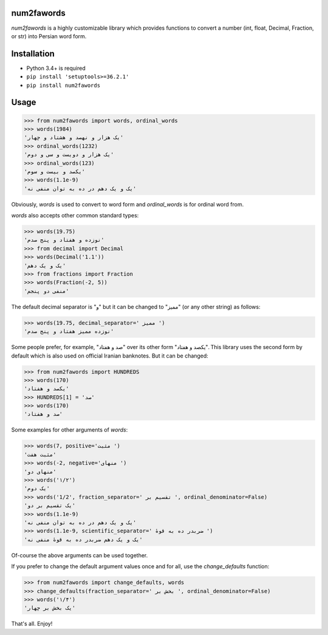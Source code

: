 .. image:: https://travis-ci.org/5j9/num2fawords.svg?branch=master
	:target: https://travis-ci.org/5j9/num2fawords
.. image:: https://codecov.io/github/5j9/num2fawords/coverage.svg?branch=master
	:target: https://codecov.io/github/5j9/num2fawords
.. image:: https://ci.appveyor.com/api/projects/status/github/5j9/num2fawords?svg=true&branch=master
	:target: https://ci.appveyor.com/project/5j9/num2fawords

num2fawords
===========

`num2fawords` is a highly customizable library which provides functions to convert a number (int, float, Decimal, Fraction, or str) into Persian word form.

Installation
============

- Python 3.4+ is required
- ``pip install 'setuptools>=36.2.1'``
- ``pip install num2fawords``

Usage
=====

.. code-block:: python

	>>> from num2fawords import words, ordinal_words
	>>> words(1984)
	'یک هزار و نهصد و هشتاد و چهار'
	>>> ordinal_words(1232)
	'یک هزار و دویست و سی و دوم'
	>>> ordinal_words(123)
	'یکصد و بیست و سوم'
	>>> words(1.1e-9)
	'یک و یک دهم در ده به توان منفی نه'


Obviously, `words` is used to convert to word form and `ordinal_words` is for ordinal word from.

`words` also accepts other common standard types:

.. code-block:: python

	>>> words(19.75)
	'نوزده و هفتاد و پنج صدم'
	>>> from decimal import Decimal
	>>> words(Decimal('1.1'))
	'یک و یک دهم'
	>>> from fractions import Fraction
	>>> words(Fraction(-2, 5))
	'منفی دو پنجم'


The default decimal separator is "و" but it can be changed to "ممیز" (or any other string) as follows:

.. code-block:: python

	>>> words(19.75, decimal_separator=' ممیز ')
	'نوزده ممیز هفتاد و پنج صدم'

Some people prefer, for example, "صد و هفتاد" over its other form "یکصد و هفتاد". This library uses the second form by default which is also used on official Iranian banknotes. But it can be changed:

.. code-block:: python

	>>> from num2fawords import HUNDREDS
	>>> words(170)
	'یکصد و هفتاد'
	>>> HUNDREDS[1] = 'صد'
	>>> words(170)
	'صد و هفتاد'

Some examples for other arguments of `words`:

.. code-block:: python

	>>> words(7, positive='مثبت ')
	'مثبت هفت'
	>>> words(-2, negative='منهای ')
	'منهای دو'
	>>> words('۱/۲')
	'یک دوم'
	>>> words('1/2', fraction_separator=' تقسیم بر ', ordinal_denominator=False)
	'یک تقسیم بر دو'
	>>> words(1.1e-9)
	'یک و یک دهم در ده به توان منفی نه'
	>>> words(1.1e-9, scientific_separator=' ضربدر ده به قوهٔ ')
	'یک و یک دهم ضربدر ده به قوهٔ منفی نه'

Of-course the above arguments can be used together.

If you prefer to change the default argument values once and for all, use the `change_defaults` function:

.. code-block:: python

	>>> from num2fawords import change_defaults, words
	>>> change_defaults(fraction_separator=' بخش بر ', ordinal_denominator=False)
	>>> words('۱/۴')
	'یک بخش بر چهار'

That's all. Enjoy!
